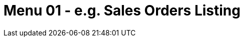 [#h3_internal-purchase-requisition-applet_sales_order_listing]
=  Menu 01 - e.g. Sales Orders Listing

